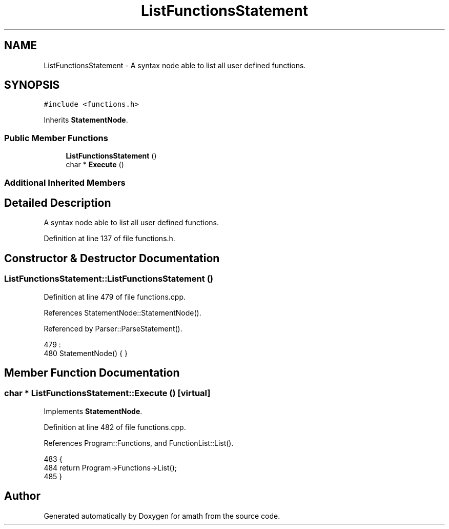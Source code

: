 .TH "ListFunctionsStatement" 3 "Sun Jan 22 2017" "Version 1.6.1" "amath" \" -*- nroff -*-
.ad l
.nh
.SH NAME
ListFunctionsStatement \- A syntax node able to list all user defined functions\&.  

.SH SYNOPSIS
.br
.PP
.PP
\fC#include <functions\&.h>\fP
.PP
Inherits \fBStatementNode\fP\&.
.SS "Public Member Functions"

.in +1c
.ti -1c
.RI "\fBListFunctionsStatement\fP ()"
.br
.ti -1c
.RI "char * \fBExecute\fP ()"
.br
.in -1c
.SS "Additional Inherited Members"
.SH "Detailed Description"
.PP 
A syntax node able to list all user defined functions\&. 
.PP
Definition at line 137 of file functions\&.h\&.
.SH "Constructor & Destructor Documentation"
.PP 
.SS "ListFunctionsStatement::ListFunctionsStatement ()"

.PP
Definition at line 479 of file functions\&.cpp\&.
.PP
References StatementNode::StatementNode()\&.
.PP
Referenced by Parser::ParseStatement()\&.
.PP
.nf
479                                                :
480     StatementNode() { }
.fi
.SH "Member Function Documentation"
.PP 
.SS "char * ListFunctionsStatement::Execute ()\fC [virtual]\fP"

.PP
Implements \fBStatementNode\fP\&.
.PP
Definition at line 482 of file functions\&.cpp\&.
.PP
References Program::Functions, and FunctionList::List()\&.
.PP
.nf
483 {
484     return Program->Functions->List();
485 }
.fi


.SH "Author"
.PP 
Generated automatically by Doxygen for amath from the source code\&.

